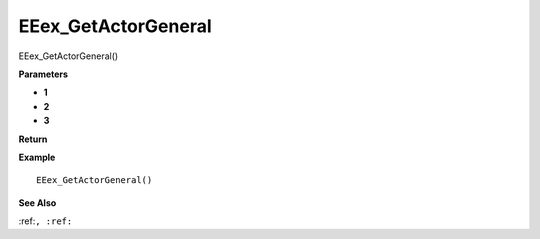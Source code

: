.. _EEex_GetActorGeneral:

===================================
EEex_GetActorGeneral 
===================================

EEex_GetActorGeneral()



**Parameters**

* **1**
* **2**
* **3**


**Return**


**Example**

::

   EEex_GetActorGeneral()

**See Also**

:ref:``, :ref:`` 

